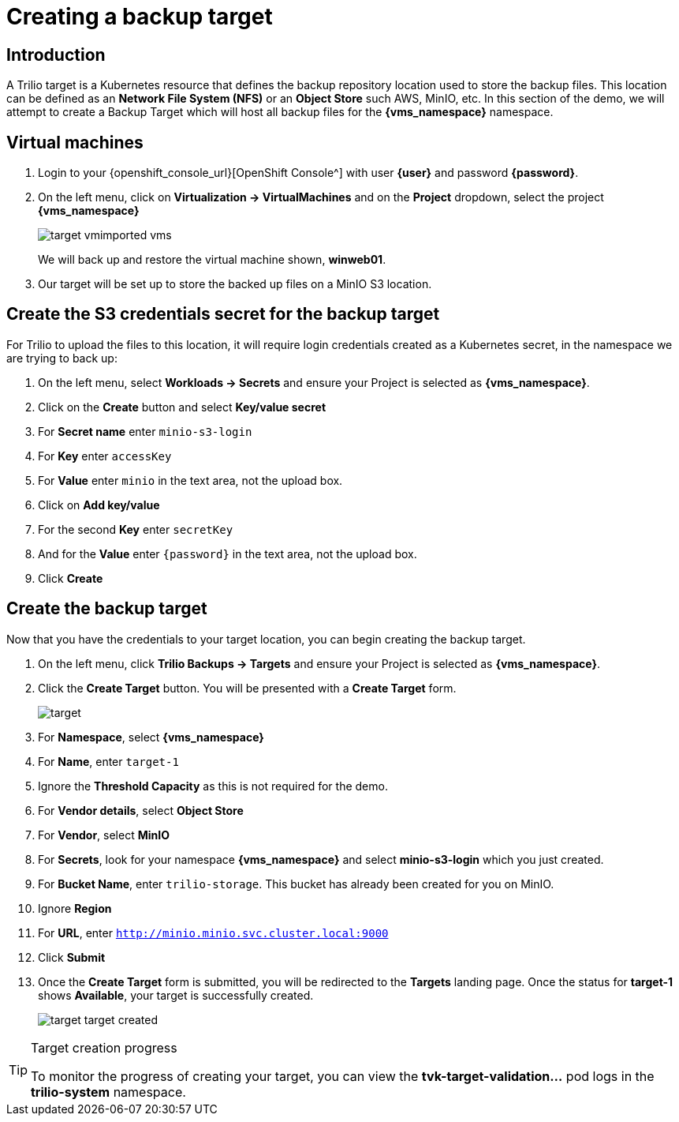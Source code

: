 = Creating a backup target

== Introduction

A Trilio target is a Kubernetes resource that defines the backup repository location used to store the backup files.
This location can be defined as an *Network File System (NFS)* or an *Object Store* such AWS, MinIO, etc.
In this section of the demo, we will attempt to create a Backup Target which will host all backup files for the *{vms_namespace}* namespace.

== Virtual machines

. Login to your {openshift_console_url}[OpenShift Console^] with user *{user}* and password *{password}*.
. On the left menu, click on *Virtualization -> VirtualMachines* and on the *Project* dropdown, select the project *{vms_namespace}*
+
image::target-vmimported-vms.png[]
+
We will back up and restore the virtual machine shown, *winweb01*.
. Our target will be set up to store the backed up files on a MinIO S3 location.

== Create the S3 credentials secret for the backup target

For Trilio to upload the files to this location, it will require login credentials created as a Kubernetes secret, in the namespace we are trying to back up:

. On the left menu, select *Workloads -> Secrets* and ensure your Project is selected as *{vms_namespace}*.
. Click on the *Create* button and select *Key/value secret*
. For *Secret name* enter `minio-s3-login`
. For *Key* enter `accessKey`
. For *Value* enter `minio` in the text area, not the upload box.
. Click on *Add key/value*
. For the second *Key* enter `secretKey`
. And for the *Value* enter `{password}` in the text area, not the upload box.
. Click *Create*

== Create the backup target
Now that you have the credentials to your target location, you can begin creating the backup target.

. On the left menu, click *Trilio Backups -> Targets* and ensure your Project is selected as *{vms_namespace}*.
. Click the *Create Target* button. You will be presented with a *Create Target* form.
+
image::target.png[]
. For *Namespace*, select *{vms_namespace}*
. For *Name*, enter `target-1`
. Ignore the *Threshold Capacity* as this is not required for the demo.
. For *Vendor details*, select *Object Store*
. For *Vendor*, select *MinIO*
. For *Secrets*, look for your namespace *{vms_namespace}* and select *minio-s3-login* which you just created.
. For *Bucket Name*, enter `trilio-storage`.
This bucket has already been created for you on MinIO.
. Ignore *Region*
. For *URL*, enter `http://minio.minio.svc.cluster.local:9000`
. Click *Submit*
. Once the *Create Target* form is submitted, you will be redirected to the *Targets* landing page.
Once the status for *target-1* shows *Available*, your target is successfully created.
+
image::target-target-created.png[]

[TIP]
.Target creation progress
====
To monitor the progress of creating your target, you can view the *tvk-target-validation...* pod logs in the *trilio-system* namespace.
====
